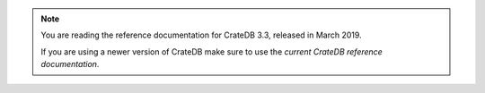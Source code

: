 .. NOTE::

    You are reading the reference documentation for CrateDB 3.3,
    released in March 2019.

    If you are using a newer version of CrateDB make sure to use the
    `current CrateDB reference documentation`.

.. _current CrateDB reference documentation: https://crate.io/docs/crate/reference/en/latest/
